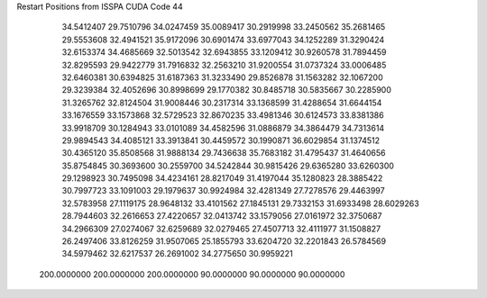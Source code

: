 Restart Positions from ISSPA CUDA Code
44
  34.5412407  29.7510796  34.0247459  35.0089417  30.2919998  33.2450562
  35.2681465  29.5553608  32.4941521  35.9172096  30.6901474  33.6977043
  34.1252289  31.3290424  32.6153374  34.4685669  32.5013542  32.6943855
  33.1209412  30.9260578  31.7894459  32.8295593  29.9422779  31.7916832
  32.2563210  31.9200554  31.0737324  33.0006485  32.6460381  30.6394825
  31.6187363  31.3233490  29.8526878  31.1563282  32.1067200  29.3239384
  32.4052696  30.8998699  29.1770382  30.8485718  30.5835667  30.2285900
  31.3265762  32.8124504  31.9008446  30.2317314  33.1368599  31.4288654
  31.6644154  33.1676559  33.1573868  32.5729523  32.8670235  33.4981346
  30.6124573  33.8381386  33.9918709  30.1284943  33.0101089  34.4582596
  31.0886879  34.3864479  34.7313614  29.9894543  34.4085121  33.3913841
  30.4459572  30.1990871  36.6029854  31.1374512  30.4365120  35.8508568
  31.9888134  29.7436638  35.7683182  31.4795437  31.4640656  35.8754845
  30.3693600  30.2559700  34.5242844  30.9815426  29.6365280  33.6260300
  29.1298923  30.7495098  34.4234161  28.8217049  31.4197044  35.1280823
  28.3885422  30.7997723  33.1091003  29.1979637  30.9924984  32.4281349
  27.7278576  29.4463997  32.5783958  27.1119175  28.9648132  33.4101562
  27.1845131  29.7332153  31.6933498  28.6029263  28.7944603  32.2616653
  27.4220657  32.0413742  33.1579056  27.0161972  32.3750687  34.2966309
  27.0274067  32.6259689  32.0279465  27.4507713  32.4111977  31.1508827
  26.2497406  33.8126259  31.9507065  25.1855793  33.6204720  32.2201843
  26.5784569  34.5979462  32.6217537  26.2691002  34.2775650  30.9959221
 200.0000000 200.0000000 200.0000000  90.0000000  90.0000000  90.0000000
